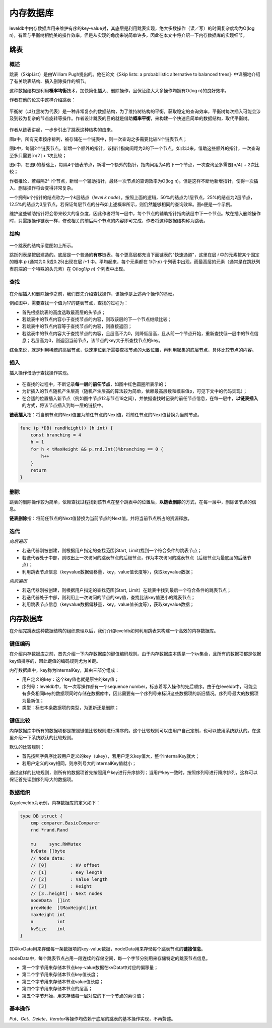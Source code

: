 内存数据库
==========

leveldb中内存数据库用来维护有序的key-value对，其底层是利用跳表实现，绝大多数操作（读／写）的时间复杂度均为O(log
n)，有着与平衡树相媲美的操作效率，但是从实现的角度来说简单许多，因此在本文中将介绍一下内存数据库的实现细节。

跳表
----

概述
~~~~

跳表（SkipList）是由William Pugh提出的。他在论文《Skip lists: a
probabilistic alternative to balanced
trees》中详细地介绍了有关跳表结构、插入删除操作的细节。

这种数据结构是利用\ **概率均衡**\ 技术，加快简化插入、删除操作，且保证绝大大多操作均拥有O(log
n)的良好效率。

作者在他的论文中这样介绍跳表：

.. figure:: ./pic/skiplist_effect.jpeg
   :alt: 

平衡树（以红黑树为代表）是一种非常复杂的数据结构，为了维持树结构的平衡，获取稳定的查询效率，平衡树每次插入可能会涉及到较为复杂的节点旋转等操作。作者设计跳表的目的就是借助\ **概率平衡**\ ，来构建一个快速且简单的数据结构，取代平衡树。

.. figure:: ./pic/skiplist_intro.jpeg
   :alt: 

作者从链表讲起，一步步引出了跳表这种结构的由来。

图a中，所有元素按序排列，被存储在一个链表中，则一次查询之多需要比较N个链表节点；

图b中，每隔2个链表节点，新增一个额外的指针，该指针指向间距为2的下一个节点，如此以来，借助这些额外的指针，一次查询至多只需要⌈n/2⌉
+ 1次比较；

图c中，在图b的基础上，每隔4个链表节点，新增一个额外的指针，指向间距为4的下一个节点，一次查询至多需要⌈n/4⌉
+ 2次比较；

作者推论，若每隔2^
i个节点，新增一个辅助指针，最终一次节点的查询效率为O(log
n)。但是这样不断地新增指针，使得一次插入、删除操作将会变得非常复杂。

一个拥有\ *k*\ 个指针的结点称为一个\ *k*\ 层结点（\ *level k
node*\ ）。按照上面的逻辑，50%的结点为1层节点，25%的结点为2层节点，12.5%的结点为3层节点。若保证每层节点的分布如上述概率所示，则仍然能够相同的查询效率。图e便是一个示例。

维护这些辅助指针将会带来较大的复杂度，因此作者将每一层中，每个节点的辅助指针指向该层中下一个节点。故在插入删除操作时，只需跟操作链表一样，修改相关的前后两个节点的内容即可完成，作者将这种数据结构称为跳表。

结构
~~~~

.. figure:: ./pic/skiplist_arch.png
   :alt: 

一个跳表的结构示意图如上所示。

跳跃列表是按层建造的。底层是一个普通的\ **有序**\ 链表。每个更高层都充当下面链表的"快速通道"，这里在层
*i* 中的元素按某个固定的概率 *p* (通常为0.5或0.25)出现在层 *i*\ +1
中。平均起来，每个元素都在 1/(1-\ *p*)
个列表中出现，而最高层的元素（通常是在跳跃列表前端的一个特殊的头元素）在
O(log1/\ *p* *n*) 个列表中出现。

查找
~~~~

.. figure:: ./pic/skiplist_search.jpeg
   :alt: 

在介绍插入和删除操作之前，我们首先介绍查找操作，该操作是上述两个操作的基础。

例如图中，需要查找一个值为17的链表节点，查找的过程为：

-  首先根据跳表的高度选取最高层的头节点；
-  若跳表中的节点内容小于查找节点的内容，则取该层的下一个节点继续比较；
-  若跳表中的节点内容等于查找节点的内容，则直接返回；
-  若跳表中的节点内容大于查找节点的内容，且层高不为0，则降低层高，且从前一个节点开始，重新查找低一层中的节点信息；若层高为0，则返回当前节点，该节点的key大于所查找节点的key。

综合来说，就是利用稀疏的高层节点，快速定位到所需要查找节点的大致位置，再利用密集的底层节点，具体比较节点的内容。

插入
~~~~

插入操作借助于查找操作实现。

.. figure:: ./pic/skiplist_insert.jpeg
   :alt: 

-  在查找的过程中，不断记录\ **每一层**\ 的\ **前任节点**\ ，如图中红色圆圈所表示的；
-  为新插入的节点随机产生层高（随机产生层高的算法较为简单，依赖最高层数和概率值p，可见下文中的代码实现）；
-  在合适的位置插入新节点（例如图中节点12与节点19之间），并依据查找时记录的前任节点信息，在每一层中，\ **以链表插入**\ 的方式，将该节点插入到每一层的链接中。

**链表插入**\ 指：将当前节点的Next值置为前任节点的Next值，将前任节点的Next值替换为当前节点。

.. code:: go

    func (p *DB) randHeight() (h int) {
        const branching = 4
        h = 1
        for h < tMaxHeight && p.rnd.Int()%branching == 0 {
            h++
        }
        return
    }

删除
~~~~

跳表的删除操作较为简单，依赖查找过程找到该节点在整个跳表中的位置后，\ **以链表删除**\ 的方式，在每一层中，删除该节点的信息。

**链表删除**\ 指：将前任节点的Next值替换为当前节点的Next值，并将当前节点所占的资源释放。

迭代
~~~~

*向后遍历*

-  若迭代器刚被创建，则根据用户指定的查找范围[Start,
   Limit)找到一个符合条件的跳表节点；
-  若迭代器处于中部，则取出上一次访问的跳表节点的后继节点，作为本次访问的跳表节点（后继节点为最底层的后继节点）；
-  利用跳表节点信息（keyvalue数据偏移量，key，value值长度等），获取keyvalue数据；

*向前遍历*

-  若迭代器刚被创建，则根据用户指定的查找范围[Start,
   Limit）在跳表中找到最后一个符合条件的跳表节点；
-  若迭代器处于中部，则利用上一次访问的节点的key值，查找比该key值更小的跳表节点；
-  利用跳表节点信息（keyvalue数据偏移量，key，value值长度等），获取keyvalue数据；

内存数据库
----------

在介绍完跳表这种数据结构的组织原理以后，我们介绍leveldb如何利用跳表来构建一个高效的内存数据库。

键值编码
~~~~~~~~

在介绍内存数据库之前，首先介绍一下内存数据库的键值编码规则。由于内存数据库本质是一个kv集合，且所有的数据项都是依据key值排序的，因此键值的编码规则尤为关键。

内存数据库中，key称为internalKey，其由三部分组成：

-  用户定义的key：这个key值也就是原生的key值；
-  序列号：leveldb中，每一次写操作都有一个sequence
   number，标志着写入操作的先后顺序。由于在leveldb中，可能会有多条相同key的数据项同时存储在数据库中，因此需要有一个序列号来标识这些数据项的新旧情况。序列号最大的数据项为最新值；
-  类型：标志本条数据项的类型，为更新还是删除；

.. figure:: ./pic/internalkey.jpeg
   :alt: 

键值比较
~~~~~~~~

内存数据库中所有的数据项都是按照键值比较规则进行排序的。这个比较规则可以由用户自己定制，也可以使用系统默认的。在这里介绍一下系统默认的比较规则。

默认的比较规则：

-  首先按照字典序比较用户定义的key（ukey），若用户定义key值大，整个internalKey就大；
-  若用户定义的key相同，则序列号大的internalKey值就小；

通过这样的比较规则，则所有的数据项首先按照用户key进行升序排列；当用户key一致时，按照序列号进行降序排列，这样可以保证首先读到序列号大的数据项。

数据组织
~~~~~~~~

以goleveldb为示例，内存数据库的定义如下：

.. code:: go

    type DB struct {
        cmp comparer.BasicComparer
        rnd *rand.Rand

        mu     sync.RWMutex
        kvData []byte
        // Node data:
        // [0]         : KV offset
        // [1]         : Key length
        // [2]         : Value length
        // [3]         : Height
        // [3..height] : Next nodes
        nodeData  []int
        prevNode  [tMaxHeight]int
        maxHeight int
        n         int
        kvSize    int
    }

其中kvData用来存储每一条数据项的key-value数据，nodeData用来存储每个跳表节点的\ **链接信息**\ 。

nodeData中，每个跳表节点占用一段连续的存储空间，每一个字节分别用来存储特定的跳表节点信息。

-  第一个字节用来存储本节点key-value数据在kvData中对应的偏移量；
-  第二个字节用来存储本节点key值长度；
-  第三个字节用来存储本节点value值长度；
-  第四个字节用来存储本节点的层高；
-  第五个字节开始，用来存储每一层对应的下一个节点的索引值；

基本操作
~~~~~~~~

*Put*\ 、\ *Get*\ 、\ *Delete*\ 、\ *Iterator*\ 等操作均依赖于底层的跳表的基本操作实现，不再赘述。
